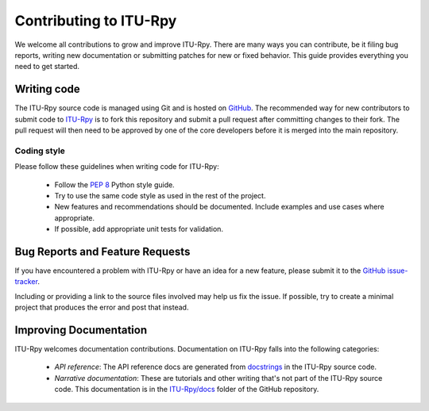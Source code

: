 
Contributing to ITU-Rpy
=======================

We welcome all contributions to grow and improve ITU-Rpy. There are many ways you can contribute, be it filing bug reports, writing new documentation or submitting patches for new or fixed behavior. This guide provides everything you need to get started.

Writing code
------------

The ITU-Rpy source code is managed using Git and is hosted on `GitHub <https://github.com/iportillo/ITU-Rpy/>`_. The recommended way for new contributors to submit code to `ITU-Rpy <https://github.com/iportillo/ITU-Rpy/>`_ is to fork this repository and submit a pull request after committing changes to their fork. The pull request will then need to be approved by one of the core developers before it is merged into the main repository.

Coding style
~~~~~~~~~~~~

Please follow these guidelines when writing code for ITU-Rpy:

 * Follow the `PEP 8 <https://www.python.org/dev/peps/pep-0008/>`_ Python style guide. 
 * Try to use the same code style as used in the rest of the project.
 * New features and recommendations should be documented. Include examples and use cases where appropriate. 
 * If possible, add appropriate unit tests for validation.


Bug Reports and Feature Requests
--------------------------------

If you have encountered a problem with ITU-Rpy or have an idea for a new feature, please submit it to the `GitHub issue-tracker <https://github.com/iportillo/ITU-Rpy/issues>`_.

Including or providing a link to the source files involved may help us fix the issue. If possible, try to create a minimal project that produces the error and post that instead.


Improving Documentation
-----------------------
ITU-Rpy welcomes documentation contributions. Documentation on ITU-Rpy falls into the following categories:

 * *API reference*: The API reference docs are generated from `docstrings <https://www.python.org/dev/peps/pep-0257/>`_ in the ITU-Rpy source code.
 * *Narrative documentation*: These are tutorials and other writing that's not part of the ITU-Rpy source code. This documentation is in the `ITU-Rpy/docs <https://github.com/iportillo/ITU-Rpy/tree/master/docs>`_ folder of the GitHub repository.
    

